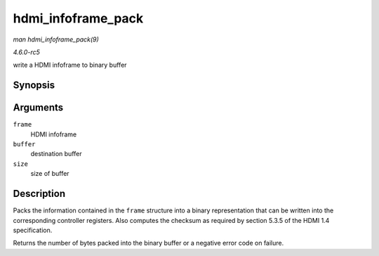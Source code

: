 .. -*- coding: utf-8; mode: rst -*-

.. _API-hdmi-infoframe-pack:

===================
hdmi_infoframe_pack
===================

*man hdmi_infoframe_pack(9)*

*4.6.0-rc5*

write a HDMI infoframe to binary buffer


Synopsis
========

.. c:function:: ssize_t hdmi_infoframe_pack( union hdmi_infoframe * frame, void * buffer, size_t size )

Arguments
=========

``frame``
    HDMI infoframe

``buffer``
    destination buffer

``size``
    size of buffer


Description
===========

Packs the information contained in the ``frame`` structure into a binary
representation that can be written into the corresponding controller
registers. Also computes the checksum as required by section 5.3.5 of
the HDMI 1.4 specification.

Returns the number of bytes packed into the binary buffer or a negative
error code on failure.


.. ------------------------------------------------------------------------------
.. This file was automatically converted from DocBook-XML with the dbxml
.. library (https://github.com/return42/sphkerneldoc). The origin XML comes
.. from the linux kernel, refer to:
..
.. * https://github.com/torvalds/linux/tree/master/Documentation/DocBook
.. ------------------------------------------------------------------------------
